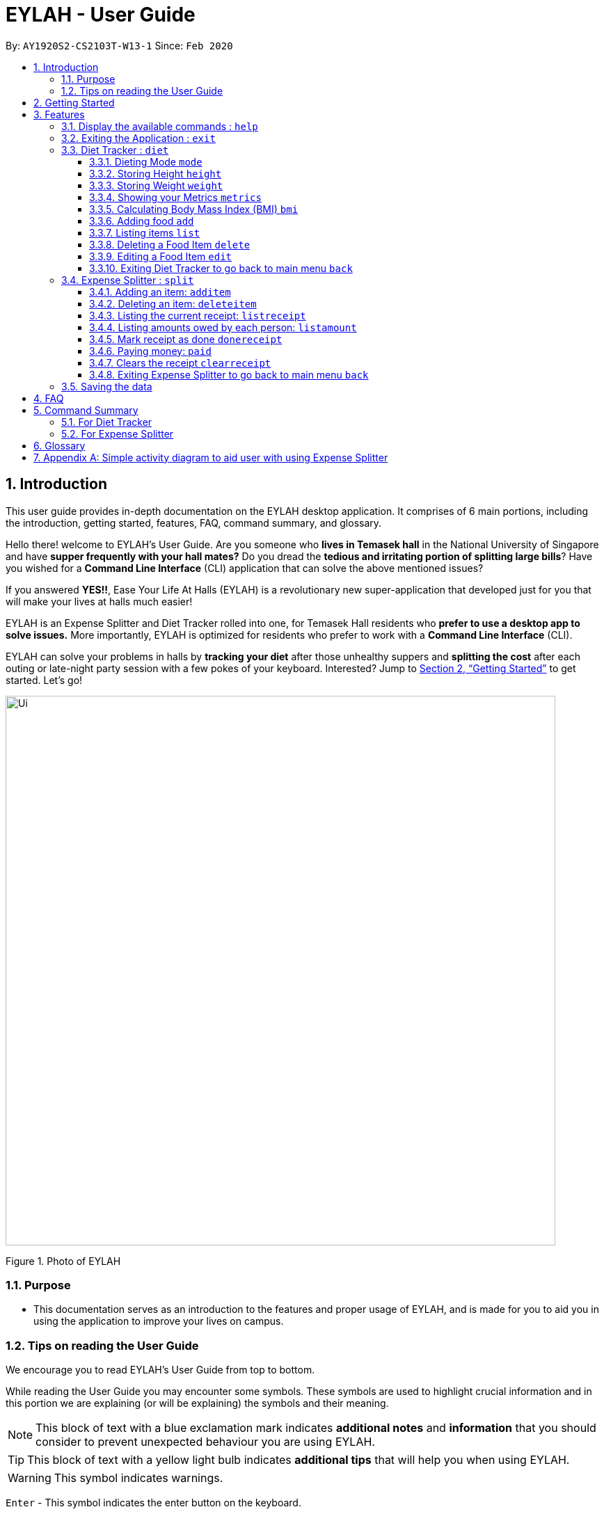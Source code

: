 = EYLAH - User Guide
:site-section: UserGuide
:toc:
:toc-title:
:toclevels: 5
:toc-placement: preamble
:sectnums:
:imagesDir: images
:stylesDir: stylesheets
:xrefstyle: full
:experimental:
ifdef::env-github[]
:tip-caption: :bulb:
:note-caption: :information_source:
:warning-caption: :warning:
endif::[]
:repoURL: https://github.com/AY1920S2-CS2103T-W13-1/main

By: `AY1920S2-CS2103T-W13-1`      Since: `Feb 2020`

== Introduction
//tag::intro[]
This user guide provides in-depth documentation on the EYLAH desktop application. It comprises of 6 main portions,
including the introduction, getting started, features, FAQ, command summary, and glossary.

Hello there! welcome to EYLAH's User Guide.
Are you someone who *lives in Temasek hall* in the National University of Singapore and
have *supper frequently with your hall mates?* Do you dread the *tedious and irritating portion of
splitting large bills*? Have you wished for a *Command Line Interface* (CLI) application that can solve the
above mentioned issues?

If you answered *YES!!*, Ease Your Life At Halls (EYLAH) is a revolutionary new super-application that
developed just for you that will make your
lives at halls much easier!

EYLAH is an Expense Splitter and Diet Tracker rolled into one, for Temasek Hall residents who *prefer to use a desktop
app to solve issues.* More importantly, EYLAH is optimized for residents who prefer to work with a *Command Line Interface*
(CLI).

EYLAH can solve your problems in halls by *tracking your diet* after those unhealthy suppers
and *splitting the cost* after each outing or late-night party session with a few pokes of your keyboard.
Interested? Jump to <<Getting Started>> to get started. Let's go!

image::Ui.png[width="790"]
Figure 1. Photo of EYLAH
//end::intro[]

=== Purpose
* This documentation serves as an introduction to the features and proper usage of EYLAH, and is made for you
to aid you in using the application to improve your lives on campus.


=== Tips on reading the User Guide
We encourage you to read EYLAH's User Guide from top to bottom.

While reading the User Guide you may encounter some symbols.
These symbols are used to highlight crucial information and in this portion we are explaining (or will be explaining)
the symbols and their meaning.

[NOTE]
This block of text with a blue exclamation mark indicates *additional notes* and *information* that you should
consider to prevent unexpected behaviour you are using EYLAH.

[TIP]
This block of text with a yellow light bulb indicates *additional tips* that will help you when using EYLAH.

[WARNING]
This symbol indicates warnings.
//I dont know how this group manage to get this warning symbol out. I already
//imported whatever they imported.. https://raw.githubusercontent.com/AY1920S2-CS2103T-W12-3/main/master/docs/UserGuide.adoc

kbd:[Enter] - This symbol indicates the enter button on the keyboard.

`markup` - A grey highlight (known as a mark-up) indicates that this is a command you can type into EYLAH. +

`[-c Calories]` - For some commands there are optional fields. Keywords placed in square brackets are optional fields. +
(e.g. `edit INDEX [-n NAME] [-c CALORIES]` )

Lastly, blue underline words like link:[this] will lead you to other portions of the User Guide or an external website.

== Getting Started

Follow the steps below to help you set up EYLAH in no time!

.  Ensure you have Java `11` or above installed in your Computer.
.  Download the latest `eylah.jar` link:{repoURL}/releases[here].
.  Copy the file to the folder you want to use as the home folder for EYLAH.
.  Navigate to the folder in terminal and to run the jar file type `java -jar eylah.jar`.
+

+
.  Type the command in the command box and press kbd:[Enter] to execute it. +
e.g. typing *`help`* and pressing kbd:[Enter] will show you the commands you can type.
.  Some example commands you can try:

* `1` : enters the Diet Tracker component of EYLAH.
* `2` : enters the Expense Splitter component of EYLAH.
* `help` : shows the list of commands you can execute at each page.
* `exit` : exits the app

.  Refer to <<Features>> for details of each command.

[[Features]]
== Features

In this section, you can find *all* the commands of EYLAH and some tips and trick you can use
to to improve your user experience of EYLAH.

[cols= "50%, 50%"]

|===
|*Diet Tracker*  | *Expense Splitter*
| <<mode, mode>>
| <<additem, additem>>

| <<height, height>>
| <<deleteitem, deleteitem>>

| <<weight, weight>>
| <<listreceipt, listreceipt>>

| <<metrics, metrics>>
| <<listamount, listamount>>

| <<calculatebmi, bmi>>
| <<donereceipt, donereceipt>>

| <<addfood, add>>
| <<paid, paid>>

| <<listfooditem, list>>
| <<clearreceipt, clearreceipt>>

| <<deletefooditem, delete>>
| <<expensesplitterhelp, help>>

| <<editfooditem, edit>>
| <<back, back>>

| <<diettrackerhelp, help>>
| <<exit, exit>>

| <<back, back>>
|

| <<exit, exit>>
|

|===

====
*Command Format*

* Words in `UPPER_CASE` are the parameters supplied by the user,
e.g: in `additem -i ITEMNAME -p ITEMPRICE -n NAME`,
`ITEMNAME`, `ITEMPRICE` and `NAME` are parameters which can decided by the user,
e.g: `additem -i pizza -p 19.90 -n charlotte`.
* Items in square brackets are optional, e.g: `paid INDEX [AMOUNT]` can be used as `paid 1` or as
`paid 1 3.90`.
* Parameters with `…`​ after them can be used multiple times including zero times, e.g: `[-n NAME]...` can be used as `{nbsp}`
(i.e. 0 times), `-n Charlotte`, `-n Alice -n Bob` etc.
====

=== Display the available commands : `help`

In this section, you will learn more about `help` command, <<howtousehelpcommand, how to use it>>
and the <<helpexpectedoutcome, expected outcome>> after using the `help` command.

*Summary of Help Command:* +
`help` You can use the `help` command, if you are uncertain, to see the list of available commands.
This command can be used everywhere in the application.

[[howtousehelpcommand]]
*How to use the Help Command:*

Format: +
`help` +

Valid Example: +
`help`

[[helpexpectedoutcome]]
*Expected outcome:*

*Main Menu:*

image::dietTrackerWeightCommandSuccessPhoto.png[width="890", height="200"]

*Diet Tracker Mode:*

image::dietTrackerWeightCommandSuccessPhoto.png[width="890", height="200"]

*Expense Splitter Mode:*

image::dietTrackerWeightCommandSuccessPhoto.png[width="890", height="200"]

*Additional notes and tips* +

[NOTE]
====
Help in main menu and different mode will give different help information.
====

'''

=== Exiting the Application : `exit`

In this section, you will learn more about `exit` command, <<howtouseexitcommand, how to use it>>
and the <<exitexpectedoutcome, expected outcome>> after using the `exit` command.

*Summary of Exit Command:* +
`exit` You can use this command everywhere in the application to exit.

[[howtouseexitcommand]]
*How to use the Exit Command:*

Format: +
`exit` +

Valid Example: +
`exit`

[[exitexpectedoutcome]]
*Expected outcome:*

image::dietTrackerWeightCommandSuccessPhoto.png[width="890", height="200"]


'''

=== Diet Tracker : `diet`

Using a Dieting App has never been easier! You can easily achieve the functionalities of a standard Dieting App with Diet Tracker.

Diet Tracker will help you achieve your ideal weight and body mass!

You can store all your food intake everyday and calculate useful information.

'''
[[mode]]
==== Dieting Mode `mode`

In this section, you will learn more about the `mode` command, <<howtousemodecommand, how to use it>>
and the <<modeexpectedoutcome, expected outcome>> after using the
`mode` command.

*Summary of Mode Command:* +
`mode` You can set your desired dieting goal with the different modes that set a limit on your daily
calorie intake. The calorie limits are calculated based on that of an average human. Your daily calories intake status
can be monitored with the `list` command.

Switch the dieting mode, based on the following modes: +

* Lose Weight (-l) (2000 calorie limit)
* Gain Weight (-g) (3000 calorie limit)
* Maintain (-m) (2500 calorie limit)

[[howtousemodecommand]]
*How to use the Mode Command:*

Format: +
`mode [-l] [-g] [-m]` +

Valid Example: +
`mode -l`

[WARNING]
You must only input *EXACTLY ONE* mode per mode command.

[[modeexpectedoutcome]]
*Expected outcome:*

image::dietTrackerModeCommandSuccessPhoto.png[width="890", height="200"]

*Additional notes and tips* +

[NOTE]
====
The default mode is MAINTAIN if you have not set your mode.
====

[TIP]
====
* Switch your Dieting Mode to help yourself reach your diet targets better!
* Check your currently chosen Dieting Mode with `metrics`.
====




[[height]]
==== Storing Height `height`

In this section, you will learn more about the `height` command, <<howtouseheightcommand, how to use it>>
and the <<heightexpectedoutcome, expected outcome>> after using the
`height` command.

*Summary of Height Command:* +
`height` You can use this command to save your Height to the Diet Tracker.

[[howtouseheightcommand]]
*How to use the Height Command:*

Format: +
`height HEIGHT` +

Valid Example: +
`height 170.2`

[[heightexpectedoutcome]]
*Expected outcome:*

image::dietTrackerHeightCommandSuccessPhoto.png[width="890", height="200"]

*Additional notes and tips* +

[NOTE]
====
Height in centimetres (cm). Decimal places are accepted. I.e. `height 172.305` is accepted.
====

[TIP]
====
Check your stored height with `metrics`.
====

'''
[[weight]]
==== Storing Weight `weight`

In this section, you will learn more about the `weight` command, <<howtouseweightcommand, how to use it>>
and the <<weightexpectedoutcome, expected outcome>> after using the
`weight` command.

*Summary of Weight Command:* +
`weight` You can use this command to save your Weight to the Diet Tracker.

[[howtouseweightcommand]]
*How to use the Weight Command:*

Format: +
`weight WEIGHT` +

Valid Example: +
`weight 65.7`

[[weightexpectedoutcome]]
*Expected outcome:*

image::dietTrackerWeightCommandSuccessPhoto.png[width="890", height="200"]

*Additional notes and tips* +

[NOTE]
====
Weight in kilograms (kg). Decimal places are accepted. I.e. `weight 65.77` is accepted.
====

[TIP]
====
Check your stored weight with `metrics`.
====

'''

[[metrics]]
==== Showing your Metrics `metrics`

In this section, you will learn more about the `metrics` command, <<howtousemetricscommand, how to use it>>
and the <<metricsexpectedoutcome, expected outcome>> after using the
`metrics` command.

*Summary of Metrics Command:* +
`metrics` You can print out your individual metrics (Height, Weight and Mode) to check them.

It will display the following data: +

* Your height
* Your weight
* Your chosen Dieting Mode

[[howtousemetricscommand]]
*How to use the Metrics Command:*

Format: +
`metrics` +

Valid Example: +
`metrics`

[[metricsexpectedoutcome]]
*Expected outcome:*

image::dietTrackerMetricsCommandSuccessPhoto.png[width="890", height="200"]

*Additional notes and tips* +

[NOTE]
====
Diet Tracker will prompt you if you did not have any previously stored Height, Weight.
====

[TIP]
====
Use this to check whether you have previously stored a Height, a Weight, or have chosen your Dieting Mode already.
====

'''

[[calculatebmi]]
==== Calculating Body Mass Index (BMI) `bmi`

In this section, you will learn more about the `bmi` command, <<howtousebmicommand, how to use it>>
and the <<bmiexpectedoutcome, expected outcome>> after using the
`bmi` command.

*Summary of Bmi Command:* +
`bmi` You can calculate your BMI either through an input height and weight or your previously stored Height and Weight. +

It will display the following data: +

* BMI value

[[howtousebmicommand]]
*How to use the Bmi Command:*

****
* There are 3 ways to use `bmi`.
* The first is if there is no input height and weight. This will use
the height and weight that is stored in the Self object.
* The second is if there is either no input height or input weight. This will use the
stored Height (in the case of missing input height) or stored Weight (in the case of missing input weight)
to do the calculation instead.
* The third is to calculate bmi with an input height and weight.
****

Format: +
`bmi [-h HEIGHT] [-w WEIGHT]` +

Valid Examples:

* `height 172` +
`weight 65` +
`bmi` +
Change your height and your weight to your current measurements before calculating your BMI.
BMI is calculated based off the stored height and weight in this instance.
* `height 173.5` +
`bmi -w 59.9` +
Change your height to your current measurements before calculating you BMI.
BMI is calculated based off the stored height and input weight in this instance.
* `bmi -h 172 -w 65.5` +
Calculate BMI based on the input height and weight values.

[[bmiexpectedoutcome]]
*Expected outcome:*

image::dietTrackerBmiCommandSuccessPhoto.png[width="890", height="200"]

*Additional tips* +

[TIP]
====
If you are unsure whether you have already input your height and weight, you may `metrics` to check.
====

'''

[[addfood]]
==== Adding food `add`

In this section, you will learn more about the `add` command, <<howtouseaddcommand, how to use it>>
and the <<addexpectedoutcome, expected outcome>> after using the
`add` command.

*Summary of Add Command:* +
`add` You can use this command to add a food to the list.

[[howtouseaddcommand]]
*How to use the Add Command:*

Format: +
`add -n NAME -c CALORIES [-t TAG]...` +

Valid Example: +
`add -n Fishball Noodles -c 383 -t favourite -t noodles`

[[addexpectedoutcome]]
*Expected outcome:*

image::dietTrackerAddCommandSuccessPhoto.png[width="890", height="200"]

*Additional notes* +

[NOTE]
====
* Name and Calories are compulsory.
* Tags are optional.
* Any food that you add will be added based on the time that you keyed in the food data. As of Diet Tracker's current functionalities, you cannot add in foods that you have consumed the day before while also setting that food to appear for the previous day's data.
====

'''

[[listfooditem]]
==== Listing items `list`

In this section, you will learn more about the `list` command, <<howtouselistcommand, how to use it>>
and the <<listexpectedoutcome, expected outcome>> after using the
`list` command.

*Summary of List Command:* +
`list` You can use this function to list out the different foods that you have consumed and their total calories.
Different listing modes allow you to watch your overall diet during the period, or how much you can/should eat based
on your daily intake.

Displays different data based on the below flags:

* Food consumed for the day (NO FLAG)
* All food ever consumed (-a)
* Food consumed for the past number of days (-d)
* All food with the given tag (-t)


[[howtouselistcommand]]
*How to use the List Command:*

Format: +
`list [-a] [-d NUMDAYS] [-t TAGNAME]` +

Valid Examples: +
`list` +
`list -a` +
`list -d 3` +
`list -t healthy`

[[listexpectedoutcome]]
*Expected outcome:*

image::dietTrackerListCommandSuccessPhoto.png[width="890", height="200"]

*Additional notes* +

[NOTE]
====
* Default value of list is food consumed for the day.
* For the `-d` tag, the amount of days specified must be a positive Integer value.
* Calorie intake based on mode is only shown when listing food for the day.
====

'''

[[deletefooditem]]
==== Deleting a Food Item `delete`

In this section, you will learn more about the `delete` command, <<howtousedeletecommand, how to use it>>
and the <<deleteexpectedoutcome, expected outcome>> after using the
`delete` command.

*Summary of Delete Command:* +
`delete` You can delete a food item based on the previous list of Foods that you have listed. +

[[howtousedeletecommand]]
*How to use the Delete Command:*

Format: +
`delete INDEX` +

****
* Deletes the food item at the specified `INDEX` of the list.
* The index refers to the index number shown in the displayed food list.
* The index *must be a positive integer* 1, 2, 3, ...
****

Valid Example: +
`list` +
`delete 2` +
Deletes the 2nd row of food data from today's list of food.
[WARNING]
You *MUST* use `list` to check the list of items to identify a target to edit. This would ensure that you get the
correct index of the item.

[[deleteexpectedoutcome]]
*Expected outcome:*

image::dietTrackerDeleteCommandSuccessPhoto.png[width="890", height="200"]

*Additional notes and tips* +

[TIP]
====
You can list based on time period or tags to find the item that you want to delete.
====

'''

[[editfooditem]]
==== Editing a Food Item `edit`

In this section, you will learn more about the `edit` command, <<howtouseeditcommand, how to use it>>
and the <<editexpectedoutcome, expected outcome>> after using the
`edit` command.

*Summary of Edit Command:* +
`edit` You can edit either the Food name, or the calories of the food at the specified index.  +

[[howtouseeditcommand]]
*How to use the Edit Command:*

Format: +
`edit -i INDEX [-n NAME] [-c CALORIES]` +

****
* Edits the Food Item at the specified `INDEX`.
The index refers to the index number shown in the displayed Food list.
The index *must be a positive integer* 1, 2, 3, ...
* At least one of the optional fields must be provided.
* Existing values will be updated to the input values.
****

Valid Example: +
`edit -i 2 -n Chicken Rice -c 585` +
Edits the name of the food item at index 2 to be 'Chicken Rice' and the calories to be '585'.

[WARNING]
You *MUST* use `list` to check the list of items to identify a target to edit. This would ensure that you get the
correct index of the item.

[[editexpectedoutcome]]
*Expected outcome:*

image::dietTrackerEditCommandSuccessPhoto.png[width="890", height="200"]

*Additional notes and tips* +
[TIP]
====
You can list based on time period or tags to find the item that you want to edit.
====

'''

[[dietback]]
==== Exiting Diet Tracker to go back to main menu `back`
In this section, you will learn more about the `back` command, <<howtousedietbackcommand,how to use it>>
and the <<dietbackexpectedoutcome,expected outcome>> after using the `back` command.

*Summary of Back Command:* +
`back` allows you to exits Diet Tracker mode to go back to main menu of the application.

[[howtousedietbackcommand]]
*How to use the Back Command:*

Format: +
`back`

Valid Example: +
`back`

[[dietbackexpectedoutcome]]
*Expected outcome:*

image::placeholder.png[]


'''

//tag::introtoexpensesplitter[]
=== Expense Splitter : `split`
Getting a headache from splitting *that* ever-so-complicated bill?

With EYLAH, splitting a large receipt with friends has never been easier! All you have to do is add the item,
it's price and the names involved in splitting that item and EYLAH will calculate the rest for you!

We have drawn some diagrams to help you visualize how Expense Splitter works, click <<AppendixA, here>> to find out more!


Here are some of the prefixes used:
|===
|*Prefix* | *Representation*
| -i | Item Name
| -p | Item Price
| -n | Name of Person
|===



'''
//end::introtoexpensesplitter[]
[[additem]]
==== Adding an item: `additem`
In this section, you will learn more about the `additem` command, <<howtouseadditemcommand,how to use it>>
and the <<additemexpectedoutcome,expected outcome>> after using the `additem` command.

*Summary of Add Item Command:* +
`additem` allows you to add an item, it's price and the persons involved in sharing the cost of that item.

[[howtouseadditemcommand]]
*How to use the Add Item Command:*

Format: +
`additem -i ITEMNAME -p PRICE -n NAME` +
`additem -i ITEMNAME -p PRICE -n NAME [-n NAME]...` +

Valid Example: +
`additem -i pizza -p 30 -n bob` +
`additem -i pasta -p 19.90 -n alice -n bob -n charlie`

[[additemexpectedoutcome]]
*Expected outcome:*

image::placeholder.png[]

[NOTE]
====
* Price can be up to 2 decimal places, i.e. 7.99.
There is no need to add the dollar sign ($).

* The maximum price of an item is 10,000.

* All names inputted will automatically be converted to lowercase. (e.g: Bob -> bob)
====

'''

[[deleteitem]]
==== Deleting an item: `deleteitem`
In this section, you will learn more about the `deleteitem` command, <<howtousedeleteitemcommand,how to use it>>
and the <<deleteitemexpectedoutcome,expected outcome>> after using the `deleteitem` command.

*Summary of Delete Item Command:* +
`deleteitem` allows you to delete an item from the receipt.

[[howtousedeleteitemcommand]]
*How to use the Delete Item Command:*

Format: +
`deleteitem INDEX` +

Valid Example: +
`deleteitem 3`

[[deleteitemexpectedoutcome]]
*Expected outcome:*

image::placeholder.png[]

[TIP]
Use `listreceipt` to view your item indices before deletion.

'''

[[listreceipt]]
==== Listing the current receipt: `listreceipt`

In this section, you will learn more about the `listreceipt` command, <<howtouselistreceiptcommand,how to use it>>
and the <<listreceiptexpectedoutcome,expected outcome>> after using the
`listreceipt` command.

*Summary of List Receipt Command:* +
`listreceipt` shows you all the entries in your current receipt.

[[howtouselistreceiptcommand]]
*How to use the List Receipt Command:*

Format: +
`listreceipt` +

Valid Example: +
`listreceipt`

[[listreceiptexpectedoutcome]]
*Expected outcome:*

image::expenseSplitterListAmountCommandSuccessPhoto.png[width="890", height="200"]

*Additional notes and tips* +

[NOTE]
====
* Each entry in the receipt has the item's name, price and person(s) who is splitting that item with you thus you do
not have to remember who you split this item with!
* When you enter `clearrreceipt` it deletes the old receipt's data. Use it with caution!
====

[TIP]
====
Use `listreceipt` command to find the index of the item in the receipt. The index is useful for commands
such as `deleteitem` where you have to pass in the index of item to be deleted.
====


'''
//tag::listamount[]
[[listamount]]
==== Listing amounts owed by each person: `listamount`

In this section, you will learn more about the `listamount` command, <<howtouselistamountcommand,how to use it>>
and the <<listamountexpectedoutcome,expected outcome>> after using the
`listamount` command.

*Summary of List Amount Command:* `listamount` *shows you how much each Person owes you*.

[[howtouselistamountcommand]]
*How to use the List Amount Command:*

Format: +
`listamount` +

Valid example: +
`listamount`

[[listamountexpectedoutcome]]
*Expected outcome:*

image::expenseSplitterListAmountCommandSuccessPhoto.png[width="890", height="200"]

*Additional notes and tips* +

[NOTE]
====
* The Person and amount owed will be automatically saved after each command.
* A person is deleted after they have completely paid the amount they owe you.
====

[TIP]
====
Use `listamount` command to find the index of the person who paid you. The index is useful for commands
such as `paid`.
====
//end::listamount[]
'''

[[donereceipt]]
==== Mark receipt as done `donereceipt`

In this section, you will learn more about the `donereceipt` command, <<howtousedonereceiptcommand,how to use it>>
and the <<donereceiptexpectedoutcome,expected outcome>> after using the `donereceipt` command.

*Summary of Done Receipt Command:* `donereceipt` *marks the receipt as done when you have completed entering
all the items.

[[howtousedonereceiptcommand]]
*How to use the Done Receipt Command:*

Format: +
`donereceipt`

Example: +
`donereceipt`

[[donereceiptexpectedoutcome]]
*Expected outcome:*

image::expenseSplitterListAmountCommandSuccessPhoto.png[width="890", height="200"]

[NOTE]
====
* Use this command only after all Items have been correctly added to the Receipt.
* After you use this command, you will be unable to add any new items using the `additem` command
or delete any items using the `deleteitem` command.
* However, you are now able to use the `paid` command.
====

'''
//tag::paid[]
[[paid]]
==== Paying money: `paid`

In this section, you will learn more about the `paid` command, <<howtousepaidcommand,how to use it>> and the
<<paidcommandexpectedoutcome,expected outcome>> after using the
`paid` command.

*Summary of Paid Command:* `paid` *subtracts the amount of money a Person owes you.*

[[howtousepaidcommand]]
*How to use the Paid Command:*

Format: +

`paid INDEX [AMOUNT]` +

[NOTE]
====
* `INDEX` is a *compulsory* field that must be stated by you. Instead of typing a Person's name,
you can type his/her index thus saving you time and effort. To find out his/her index, use the command
 `listamount`.

* `AMOUNT` is an *optional* field. It refers to the amount paid by that Person. Leaving this field
empty is equivalent to the Person paying you the full amount he/she owes you.

* `AMOUNT` can be up to 2 decimal places, i.e. 7.99.  There is no need to add the dollar sign ($).
====

Valid examples: +

`paid 2` - This commmand means that the Person at index 2 has paid you the full amount they owe you. +

`paid 3 3.90` - This command means that the Perosn at index 3 has paid you $3.90. +


[[paidcommandexpectedoutcome]]
*Expected outcome:*

image::expenseSplitterPaidCommandSuccessPhoto.png[width="890", height="200"]

*Additional notes and tips*

[NOTE]
====
* You will only be able to use this command after you have marked the receipt as done using the
`donereceipt` command.
* The person will automatically be removed from the list if the amount he owes you drops to $0.
====

[TIP]
====
Use `listamount` command to find the index of the person who paid you.
====
//end::paid[]
'''

[[clearreceipt]]
==== Clears the receipt `clearreceipt`
In this section, you will learn more about the `clearreceipt` command, <<howtouseclearreceiptcommand,how to use it>>
and the <<clearreceipt,expected outcome>> after using the `clearreceipt` command.

*Summary of Clear Receipt Command:* +
`clearreceipt` allows you to remove all items from the receipt and start with a clean receipt.

[[howtouseclearreceiptcommand]]
*How to use the Clear Receipt Command:*

Format: +
`clearreceipt`

Valid Example: +
`clearreceipt`

[[clearreceiptexpectedoutcome]]
*Expected outcome:*

image::placeholder.png[]

[NOTE]
====
* After you use this command, you will be able to add new items using the `additem` command
and delete items using the `deleteitem` command.
* However, you will be unable to use the `paid` command.
====

'''

[[splitback]]
==== Exiting Expense Splitter to go back to main menu `back`
In this section, you will learn more about the `back` command, <<howtousesplitbackcommand,how to use it>>
and the <<splitbackexpectedoutcome,expected outcome>> after using the `back` command.

*Summary of Back Command:* +
`back` allows you to exits Expense Splitter mode to go back to main menu of the application.

[[howtousesplitbackcommand]]
*How to use the Back Command:*

Format: +
`back`

Valid Example: +
`back`

[[splitbackexpectedoutcome]]
*Expected outcome:*

image::placeholder.png[]


'''

=== Saving the data
In this section, you will learn more about the saving mechanism of the application. EYLAH will automatically
helps you store the data in the hard disk after any command that changes the data. +
You *do not* need to save manually.

== FAQ
*Q*: How do I transfer my data to another Computer? +
*A*: Install the app in the other computer and overwrite the empty data file it creates with the file that contains the data of your previous EYLAH folder.

== Command Summary
In this section, you can find out more about the commands supported by EYLAH (their respective format and example).

If you would like to know more about a specific command, you can view more information by clicking the provided link in the table below.

=== For Diet Tracker
|===
|Command |Format |Example

|<<addfood, *Adding Food*>>
|`add -n NAME -c CALORIES [-t TAGS]`
|`add -n salad -c 235` +
`add -n fries -c 195 -t fastfood`

|<<deletefooditem, *Deleting Food*>>
|`delete INDEX`
|`delete 1` +
`delete 2`

|<<editfooditem, *Editing Food*>>
|`edit -i INDEX [-n NAME] [-c CALORIES]`
|`edit -i 1 -n carbonara -c 543` +
`edit -i 2 -n chips`

|<<listfooditem, *Listing Food*>>
|`list [-a] [-d NUMDAYS] [-t TAG]`
|`list` +
or +
`list -a` +
or +
`list -d 6` +
or +
`list -t healthy`

|<<mode, *Setting Mode*>>
|`mode MODE`
|`mode -l` +
or +
`mode -g` +
or +
`mode -h`

|<<height, *Storing Height*>>
|`height HEIGHT`
|`height 165` +
`height 172.5`

|<<weight, *Storing Weight*>>
|`weight WEIGHT`
|`weight 69` +
`weight 67.3`

|<<metrics, *Showing Metrics*>>
|`metrics`
|`metrics`

|<<calculatebmi, *Calculating BMI*>>
|`bmi [-h HEIGHT] [-w WEIGHT]`
|`bmi` +
or +
`bmi -h 172 -w 65.5` +
or +
`bmi -h 172` +
or
+
`bmi -w 65.7`

|<<help, *Getting Help*>>
|`help`
|`help`

|<<back, *Going Back*>>
|`back`
|`back`

|<<exit, *Exiting the Application*>>
|`exit`
|`exit`

|===

//tag::commandsummaryforexpensesplitter[]
=== For Expense Splitter
|===
|Command |Format |Example

|<<additem, *Adding Item*>>
|`additem` `-i ITEMNAME` `-p ITEMPRICE` `-n NAME` `[-n NAME]...`
|`additem` `-i pasta` `-p 5` `-n John` +
or +
`additem` `-i pasta` `-p 32` `-n John` `-n Carl` `-n Jasmine`

|<<deleteitem, *Deleting Item*>>
|`deleteitem` `INDEX`
|`deleteitem` `1` +
or +
`deleteitem` `2`

|<<listreceipt, *Listing Receipt*>>
|`listreceipt`
|`listreceipt`

|<<listamount, *Listing Amount*>>
|`listamount`
|`listamount`

|<<donereceipt, *Marking Receipt as Done*>>
|`donereceipt`
|`donereceipt`

|<<paid, *Getting Paid by Someone*>>
|`paid` `INDEX` `[AMOUNT]`
|`paid` `3`  +
or +
`paid` `3` `10.00` +
or +
`paid` `2` `10.0`

|<<clearreceipt, *Clearing Receipt*>>
|`clearreceipt`
|`clearreceipt`

|<<expensesplitterhelp, *Getting Help*>>
|`help`
|`help`

|<<back, *Going Back*>>
|`back`
|`back`

|<<exit, *Exiting the Application*>>
|`exit`
|`exit`

|===
//end::commandsummaryforexpensesplitter[]
== Glossary
[width="%",cols="<20%,<40,<40,options="header",]
|=======================================================================
|Term | Explanation | Examples

| Temasek Hall | This refers the one of the Halls of Residences in the National University of Singapore |

| Halls of Residences | This refers to student accommodation on campus |

| NUS | This is the short form of National University of Singapore. |

| SOC or SoC | This is the short form for School of Computing. |

| CLI | This is the short form for Command Line Interface. It processes commands to
TA-Tracker in the form of lines of text |

| Index | This refers to the position of an item on a list. | Index of 1 refers to the first
item in a list.

|=======================================================================

[[AppendixA]]
== Appendix A: Simple activity diagram to aid user with using Expense Splitter
image::ExpenseSplitterActivityDiagramV2.png[width="790"]

*Add Item Activity Diagram*  +

image::ExpenseSplitterActivityDiagram.png[width="790"]

The fully blackened circle at the top represents the start point while the circle
at the bottom represents the end point.

